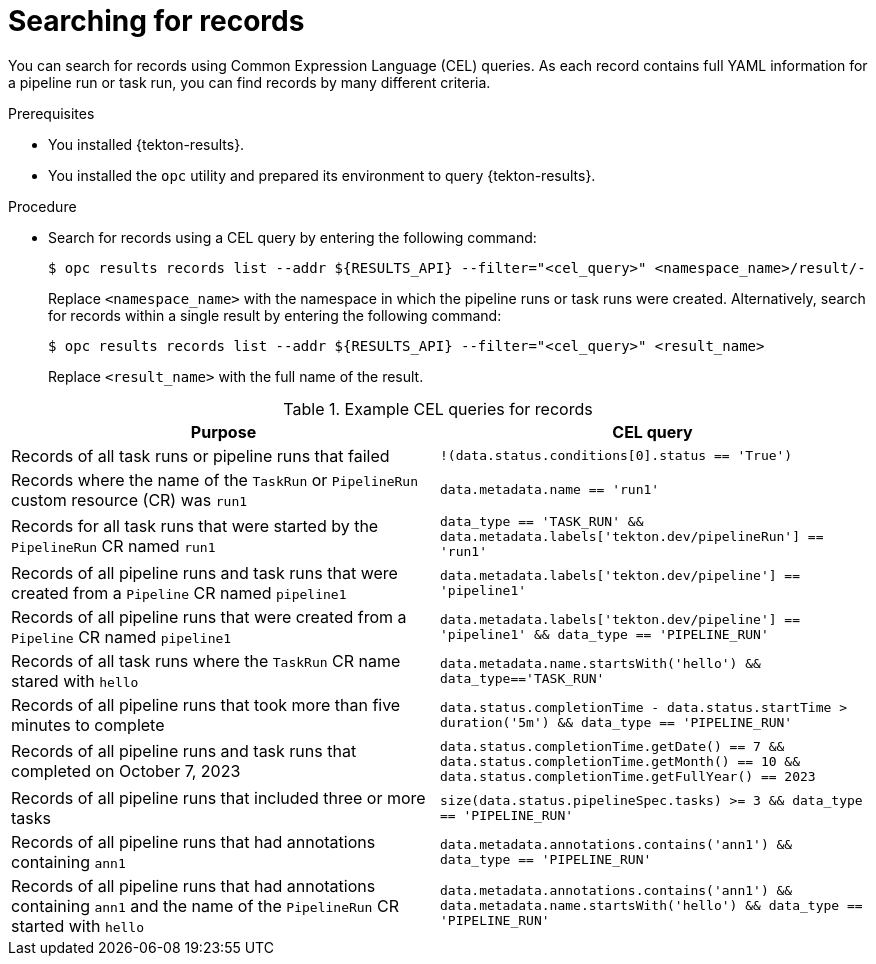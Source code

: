 // This module is included in the following assembly:
//
// * cicd/pipelines/using-tekton-results-for-openshift-pipelines-observability.adoc

:_content-type: PROCEDURE
[id="results-search-records_{context}"]
= Searching for records

[role="_abstract"]
You can search for records using Common Expression Language (CEL) queries. As each record contains full YAML information for a pipeline run or task run, you can find records by many different criteria.

.Prerequisites

* You installed {tekton-results}.
* You installed the `opc` utility and prepared its environment to query {tekton-results}.

.Procedure

* Search for records using a CEL query by entering the following command:
+
[source,terminal]
----
$ opc results records list --addr ${RESULTS_API} --filter="<cel_query>" <namespace_name>/result/-
----
+
Replace `<namespace_name>` with the namespace in which the pipeline runs or task runs were created. Alternatively, search for records within a single result by entering the following command:
+
[source,terminal]
----
$ opc results records list --addr ${RESULTS_API} --filter="<cel_query>" <result_name>
----
+
Replace `<result_name>` with the full name of the result.


.Example CEL queries for records
|===
| Purpose | CEL query

| Records of all task runs or pipeline runs that failed
| `!(data.status.conditions[0].status == 'True')`

| Records where the name of the `TaskRun` or `PipelineRun` custom resource (CR) was `run1`
| `data.metadata.name == 'run1'`

| Records for all task runs that were started by the `PipelineRun` CR named `run1`
| `data_type == 'TASK_RUN' && data.metadata.labels['tekton.dev/pipelineRun'] == 'run1'`

| Records of all pipeline runs and task runs that were created from a `Pipeline` CR named `pipeline1`
| `data.metadata.labels['tekton.dev/pipeline'] == 'pipeline1'`

| Records of all pipeline runs that were created from a `Pipeline` CR named `pipeline1`
| `data.metadata.labels['tekton.dev/pipeline'] == 'pipeline1' && data_type == 'PIPELINE_RUN'`

| Records of all task runs where the `TaskRun` CR name stared with `hello`
| `data.metadata.name.startsWith('hello') && data_type=='TASK_RUN'`

| Records of all pipeline runs that took more than five minutes to complete
| `data.status.completionTime - data.status.startTime > duration('5m') && data_type == 'PIPELINE_RUN'`

| Records of all pipeline runs and task runs that completed on October 7, 2023
| `data.status.completionTime.getDate() == 7 && data.status.completionTime.getMonth() == 10 && data.status.completionTime.getFullYear() == 2023`

| Records of all pipeline runs that included three or more tasks
| `size(data.status.pipelineSpec.tasks) >= 3 && data_type == 'PIPELINE_RUN'`

| Records of all pipeline runs that had annotations containing `ann1`
| `data.metadata.annotations.contains('ann1') && data_type == 'PIPELINE_RUN'`

| Records of all pipeline runs that had annotations containing `ann1` and the name of the `PipelineRun` CR started with `hello`
| `data.metadata.annotations.contains('ann1') && data.metadata.name.startsWith('hello') && data_type == 'PIPELINE_RUN'`

|===
